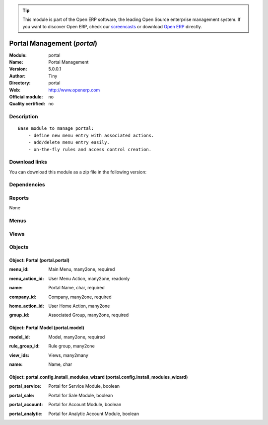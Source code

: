 
.. i18n: .. module:: portal
.. i18n:     :synopsis: Portal Management 
.. i18n:     :noindex:
.. i18n: .. 

.. module:: portal
    :synopsis: Portal Management 
    :noindex:
.. 

.. i18n: .. raw:: html
.. i18n: 
.. i18n:       <br />
.. i18n:     <link rel="stylesheet" href="../_static/hide_objects_in_sidebar.css" type="text/css" />

.. raw:: html

      <br />
    <link rel="stylesheet" href="../_static/hide_objects_in_sidebar.css" type="text/css" />

.. i18n: .. tip:: This module is part of the Open ERP software, the leading Open Source 
.. i18n:   enterprise management system. If you want to discover Open ERP, check our 
.. i18n:   `screencasts <http://openerp.tv>`_ or download 
.. i18n:   `Open ERP <http://openerp.com>`_ directly.

.. tip:: This module is part of the Open ERP software, the leading Open Source 
  enterprise management system. If you want to discover Open ERP, check our 
  `screencasts <http://openerp.tv>`_ or download 
  `Open ERP <http://openerp.com>`_ directly.

.. i18n: .. raw:: html
.. i18n: 
.. i18n:     <div class="js-kit-rating" title="" permalink="" standalone="yes" path="/portal"></div>
.. i18n:     <script src="http://js-kit.com/ratings.js"></script>

.. raw:: html

    <div class="js-kit-rating" title="" permalink="" standalone="yes" path="/portal"></div>
    <script src="http://js-kit.com/ratings.js"></script>

.. i18n: Portal Management (*portal*)
.. i18n: ============================
.. i18n: :Module: portal
.. i18n: :Name: Portal Management
.. i18n: :Version: 5.0.0.1
.. i18n: :Author: Tiny
.. i18n: :Directory: portal
.. i18n: :Web: http://www.openerp.com
.. i18n: :Official module: no
.. i18n: :Quality certified: no

Portal Management (*portal*)
============================
:Module: portal
:Name: Portal Management
:Version: 5.0.0.1
:Author: Tiny
:Directory: portal
:Web: http://www.openerp.com
:Official module: no
:Quality certified: no

.. i18n: Description
.. i18n: -----------

Description
-----------

.. i18n: ::
.. i18n: 
.. i18n:   Base module to manage portal:
.. i18n:       - define new menu entry with associated actions.
.. i18n:       - add/delete menu entry easily.
.. i18n:       - on-the-fly rules and access control creation.

::

  Base module to manage portal:
      - define new menu entry with associated actions.
      - add/delete menu entry easily.
      - on-the-fly rules and access control creation.

.. i18n: Download links
.. i18n: --------------

Download links
--------------

.. i18n: You can download this module as a zip file in the following version:

You can download this module as a zip file in the following version:

.. i18n:   * `trunk <http://www.openerp.com/download/modules/trunk/portal.zip>`_

  * `trunk <http://www.openerp.com/download/modules/trunk/portal.zip>`_

.. i18n: Dependencies
.. i18n: ------------

Dependencies
------------

.. i18n:  * :mod:`base`

 * :mod:`base`

.. i18n: Reports
.. i18n: -------

Reports
-------

.. i18n: None

None

.. i18n: Menus
.. i18n: -------

Menus
-------

.. i18n:  * Portal
.. i18n:  * Portal/Configuration
.. i18n:  * Portal/Customer Portal
.. i18n:  * Portal/Configuration/Portals
.. i18n:  * Portal/Configuration/Available Models
.. i18n:  * Portal/Configuration/Create Menu

 * Portal
 * Portal/Configuration
 * Portal/Customer Portal
 * Portal/Configuration/Portals
 * Portal/Configuration/Available Models
 * Portal/Configuration/Create Menu

.. i18n: Views
.. i18n: -----

Views
-----

.. i18n:  * Portal (form)
.. i18n:  * Portal (tree)
.. i18n:  * Portal Model (form)
.. i18n:  * \* INHERIT ir.actions.report.custom.form.inherit (form)
.. i18n:  * \* INHERIT ir.actions.report_xml.form.inherit (form)
.. i18n:  * \* INHERIT ir.actions.wizards.form.inherit (form)
.. i18n:  * \* INHERIT ir.actions.windows.form.inherit (form)
.. i18n:  * Portal : Install extra modules (form)

 * Portal (form)
 * Portal (tree)
 * Portal Model (form)
 * \* INHERIT ir.actions.report.custom.form.inherit (form)
 * \* INHERIT ir.actions.report_xml.form.inherit (form)
 * \* INHERIT ir.actions.wizards.form.inherit (form)
 * \* INHERIT ir.actions.windows.form.inherit (form)
 * Portal : Install extra modules (form)

.. i18n: Objects
.. i18n: -------

Objects
-------

.. i18n: Object: Portal (portal.portal)
.. i18n: ##############################

Object: Portal (portal.portal)
##############################

.. i18n: :menu_id: Main Menu, many2one, required

:menu_id: Main Menu, many2one, required

.. i18n: :menu_action_id: User Menu Action, many2one, readonly

:menu_action_id: User Menu Action, many2one, readonly

.. i18n:     *Default main menu for the users of the portal. This field is auto-completed at creation.*

    *Default main menu for the users of the portal. This field is auto-completed at creation.*

.. i18n: :name: Portal Name, char, required

:name: Portal Name, char, required

.. i18n: :company_id: Company, many2one, required

:company_id: Company, many2one, required

.. i18n: :home_action_id: User Home Action, many2one

:home_action_id: User Home Action, many2one

.. i18n:     *Complete this field to provide a Home menu different from the Main menu.*

    *Complete this field to provide a Home menu different from the Main menu.*

.. i18n: :group_id: Associated Group, many2one, required

:group_id: Associated Group, many2one, required

.. i18n: Object: Portal Model (portal.model)
.. i18n: ###################################

Object: Portal Model (portal.model)
###################################

.. i18n: :model_id: Model, many2one, required

:model_id: Model, many2one, required

.. i18n: :rule_group_id: Rule group, many2one

:rule_group_id: Rule group, many2one

.. i18n: :view_ids: Views, many2many

:view_ids: Views, many2many

.. i18n: :name: Name, char

:name: Name, char

.. i18n: Object: portal.config.install_modules_wizard (portal.config.install_modules_wizard)
.. i18n: ###################################################################################

Object: portal.config.install_modules_wizard (portal.config.install_modules_wizard)
###################################################################################

.. i18n: :portal_service: Portal for Service Module, boolean

:portal_service: Portal for Service Module, boolean

.. i18n: :portal_sale: Portal for Sale Module, boolean

:portal_sale: Portal for Sale Module, boolean

.. i18n: :portal_account: Portal for Account Module, boolean

:portal_account: Portal for Account Module, boolean

.. i18n: :portal_analytic: Portal for Analytic Account Module, boolean

:portal_analytic: Portal for Analytic Account Module, boolean
